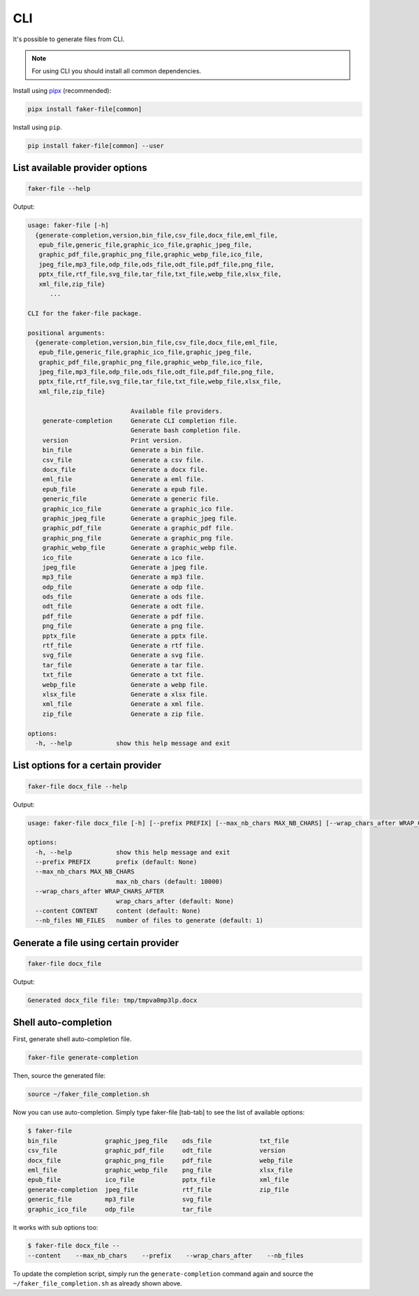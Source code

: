 CLI
===
.. External references

.. _pipx: https://pypa.github.io/pipx/

It's possible to generate files from CLI.

.. note::

    For using CLI you should install all common dependencies.

Install using `pipx`_ (recommended):

.. code-block:: sh

    pipx install faker-file[common]

Install using ``pip``.

.. code-block:: sh

    pip install faker-file[common] --user

List available provider options
-------------------------------
.. code-block:: sh

    faker-file --help

Output:

.. code-block:: text

    usage: faker-file [-h]
      {generate-completion,version,bin_file,csv_file,docx_file,eml_file,
       epub_file,generic_file,graphic_ico_file,graphic_jpeg_file,
       graphic_pdf_file,graphic_png_file,graphic_webp_file,ico_file,
       jpeg_file,mp3_file,odp_file,ods_file,odt_file,pdf_file,png_file,
       pptx_file,rtf_file,svg_file,tar_file,txt_file,webp_file,xlsx_file,
       xml_file,zip_file}
          ...

    CLI for the faker-file package.

    positional arguments:
      {generate-completion,version,bin_file,csv_file,docx_file,eml_file,
       epub_file,generic_file,graphic_ico_file,graphic_jpeg_file,
       graphic_pdf_file,graphic_png_file,graphic_webp_file,ico_file,
       jpeg_file,mp3_file,odp_file,ods_file,odt_file,pdf_file,png_file,
       pptx_file,rtf_file,svg_file,tar_file,txt_file,webp_file,xlsx_file,
       xml_file,zip_file}

                                Available file providers.
        generate-completion     Generate CLI completion file.
                                Generate bash completion file.
        version                 Print version.
        bin_file                Generate a bin file.
        csv_file                Generate a csv file.
        docx_file               Generate a docx file.
        eml_file                Generate a eml file.
        epub_file               Generate a epub file.
        generic_file            Generate a generic file.
        graphic_ico_file        Generate a graphic_ico file.
        graphic_jpeg_file       Generate a graphic_jpeg file.
        graphic_pdf_file        Generate a graphic_pdf file.
        graphic_png_file        Generate a graphic_png file.
        graphic_webp_file       Generate a graphic_webp file.
        ico_file                Generate a ico file.
        jpeg_file               Generate a jpeg file.
        mp3_file                Generate a mp3 file.
        odp_file                Generate a odp file.
        ods_file                Generate a ods file.
        odt_file                Generate a odt file.
        pdf_file                Generate a pdf file.
        png_file                Generate a png file.
        pptx_file               Generate a pptx file.
        rtf_file                Generate a rtf file.
        svg_file                Generate a svg file.
        tar_file                Generate a tar file.
        txt_file                Generate a txt file.
        webp_file               Generate a webp file.
        xlsx_file               Generate a xlsx file.
        xml_file                Generate a xml file.
        zip_file                Generate a zip file.

    options:
      -h, --help            show this help message and exit

List options for a certain provider
-----------------------------------
.. code-block:: sh

    faker-file docx_file --help

Output:

.. code-block:: text

    usage: faker-file docx_file [-h] [--prefix PREFIX] [--max_nb_chars MAX_NB_CHARS] [--wrap_chars_after WRAP_CHARS_AFTER] [--content CONTENT] [--nb_files NB_FILES]

    options:
      -h, --help            show this help message and exit
      --prefix PREFIX       prefix (default: None)
      --max_nb_chars MAX_NB_CHARS
                            max_nb_chars (default: 10000)
      --wrap_chars_after WRAP_CHARS_AFTER
                            wrap_chars_after (default: None)
      --content CONTENT     content (default: None)
      --nb_files NB_FILES   number of files to generate (default: 1)

Generate a file using certain provider
--------------------------------------
.. code-block:: sh

    faker-file docx_file

Output:

.. code-block:: text

    Generated docx_file file: tmp/tmpva0mp3lp.docx

Shell auto-completion
---------------------
First, generate shell auto-completion file.

.. code-block:: sh

    faker-file generate-completion

Then, source the generated file:

.. code-block:: sh

    source ~/faker_file_completion.sh

Now you can use auto-completion. Simply type faker-file [tab-tab] to see the
list of available options:

.. code-block:: sh

    $ faker-file
    bin_file             graphic_jpeg_file    ods_file             txt_file
    csv_file             graphic_pdf_file     odt_file             version
    docx_file            graphic_png_file     pdf_file             webp_file
    eml_file             graphic_webp_file    png_file             xlsx_file
    epub_file            ico_file             pptx_file            xml_file
    generate-completion  jpeg_file            rtf_file             zip_file
    generic_file         mp3_file             svg_file
    graphic_ico_file     odp_file             tar_file

It works with sub options too:

.. code-block:: sh

    $ faker-file docx_file --
    --content    --max_nb_chars    --prefix    --wrap_chars_after    --nb_files

To update the completion script, simply run the ``generate-completion`` command
again and source the ``~/faker_file_completion.sh`` as already shown above.
